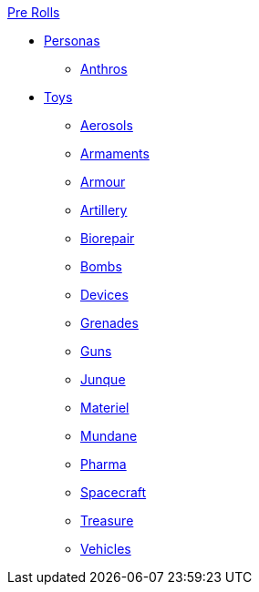 .xref:pre_rolls:a_introduction.adoc[Pre Rolls]
* xref:pre_rolls:personas_.adoc[Personas]
** xref:pre_rolls:anthro_.adoc[Anthros]

* xref:pre_rolls:toy_.adoc[Toys]
** xref:pre_rolls:toy_aerosol_.adoc[Aerosols]
** xref:pre_rolls:toy_armaments_.adoc[Armaments]
** xref:pre_rolls:toy_armour_.adoc[Armour]
** xref:pre_rolls:toy_artillery_.adoc[Artillery]
** xref:pre_rolls:toy_biorepair_.adoc[Biorepair]
** xref:pre_rolls:toy_bombs_.adoc[Bombs]
** xref:pre_rolls:toy_devices_.adoc[Devices]
** xref:pre_rolls:toy_grenades_.adoc[Grenades]
** xref:pre_rolls:toy_guns_.adoc[Guns]
** xref:pre_rolls:toy_junque_.adoc[Junque]
** xref:pre_rolls:toy_materiel.adoc[Materiel]
** xref:pre_rolls:toy_mundane.adoc[Mundane]
** xref:pre_rolls:toy_pharma_.adoc[Pharma]
** xref:pre_rolls:toy_spacecraft_.adoc[Spacecraft]
** xref:pre_rolls:toy_treasure_.adoc[Treasure]
** xref:pre_rolls:toy_vehicle_.adoc[Vehicles]

// todo biomech
// add robots


